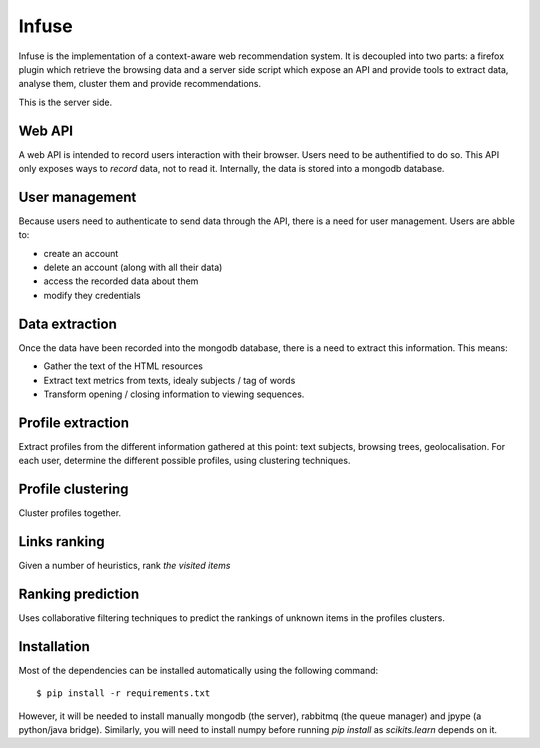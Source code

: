 Infuse
######

Infuse is the implementation of a context-aware web recommendation system. It
is decoupled into two parts: a firefox plugin which retrieve the browsing
data and a server side script which expose an API and provide tools to extract
data, analyse them, cluster them and provide recommendations.

This is the server side.

Web API
=======

A web API is intended to record users interaction with their browser. Users
need to be authentified to do so. This API only exposes ways to *record* data,
not to read it. Internally, the data is stored into a mongodb database.

User management
===============

Because users need to authenticate to send data through the API, there is
a need for user management. Users are abble to:

* create an account
* delete an account (along with all their data)
* access the recorded data about them
* modify they credentials

Data extraction
===============

Once the data have been recorded into the mongodb database, there is a need to
extract this information. This means:

* Gather the text of the HTML resources
* Extract text metrics from texts, idealy subjects / tag of words
* Transform opening / closing information to viewing sequences.

Profile extraction
==================

Extract profiles from the different information gathered at this point: text
subjects, browsing trees, geolocalisation. For each  user, determine the
different possible profiles, using clustering techniques.

Profile clustering
==================

Cluster profiles together.

Links ranking
=============

Given a number of heuristics, rank *the visited items*

Ranking prediction
==================

Uses collaborative filtering techniques to predict the rankings of unknown
items in the profiles clusters.


Installation
============

Most of the dependencies can be installed automatically using the following
command::

    $ pip install -r requirements.txt

However, it will be needed to install manually mongodb (the server), rabbitmq
(the queue manager) and jpype (a python/java bridge). Similarly, you will need
to install numpy before running `pip install` as `scikits.learn` depends on it.
